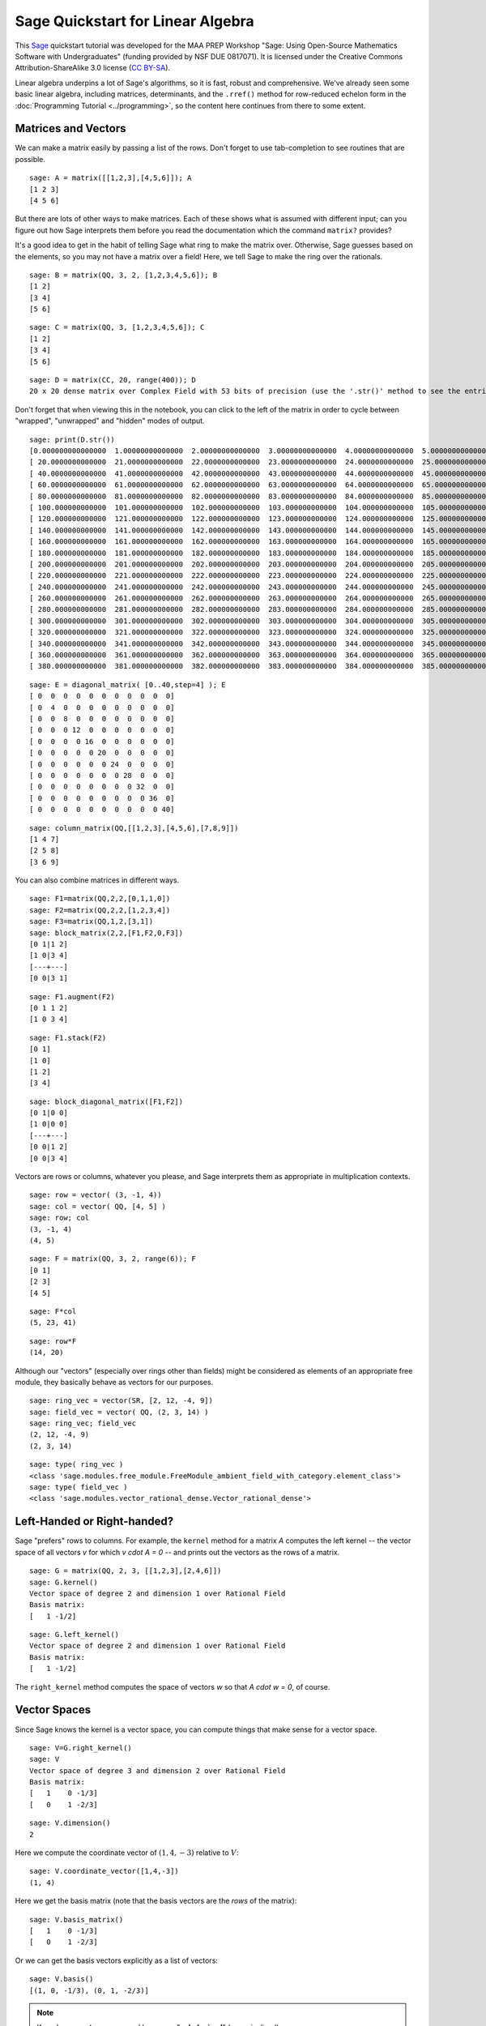 .. -*- coding: utf-8 -*-

.. linkall

.. _prep-quickstart-linear-algebra:

Sage Quickstart for Linear Algebra
==================================

This `Sage <http://www.sagemath.org>`_ quickstart tutorial was developed
for the MAA PREP Workshop "Sage: Using Open\-Source Mathematics Software
with Undergraduates" (funding provided by NSF DUE 0817071).  It is
licensed under the Creative Commons Attribution\-ShareAlike 3.0 license
(`CC BY\-SA <http://creativecommons.org/licenses/by-sa/3.0/>`_).

Linear algebra underpins a lot of Sage's algorithms, so it is fast,
robust and comprehensive.  We've already seen some basic linear algebra,
including matrices, determinants, and the ``.rref()`` method for
row-reduced echelon form in the :doc:`Programming Tutorial
<../programming>`, so the content here continues from there to some
extent.

Matrices and Vectors
--------------------

We can make a matrix easily by passing a list of the rows.  Don't forget
to use tab\-completion to see routines that are possible.

::

    sage: A = matrix([[1,2,3],[4,5,6]]); A
    [1 2 3]
    [4 5 6]

But there are lots of other ways to make matrices.  Each of these shows
what is assumed with different input; can you figure out how Sage
interprets them before you read the documentation which the command
``matrix?`` provides?

It's a good idea to get in the habit of telling Sage what ring to make
the matrix over.  Otherwise, Sage guesses based on the elements, so you
may not have a matrix over a field!  Here, we tell Sage to make the ring
over the rationals.

::

    sage: B = matrix(QQ, 3, 2, [1,2,3,4,5,6]); B
    [1 2]
    [3 4]
    [5 6]

::

    sage: C = matrix(QQ, 3, [1,2,3,4,5,6]); C
    [1 2]
    [3 4]
    [5 6]

::

    sage: D = matrix(CC, 20, range(400)); D
    20 x 20 dense matrix over Complex Field with 53 bits of precision (use the '.str()' method to see the entries)

Don't forget that when viewing this in the notebook, you can click to
the left of the matrix in order to cycle between "wrapped",
"unwrapped" and "hidden" modes of output.

::

    sage: print(D.str())
    [0.000000000000000  1.00000000000000  2.00000000000000  3.00000000000000  4.00000000000000  5.00000000000000  6.00000000000000  7.00000000000000  8.00000000000000  9.00000000000000  10.0000000000000  11.0000000000000  12.0000000000000  13.0000000000000  14.0000000000000  15.0000000000000  16.0000000000000  17.0000000000000  18.0000000000000  19.0000000000000]
    [ 20.0000000000000  21.0000000000000  22.0000000000000  23.0000000000000  24.0000000000000  25.0000000000000  26.0000000000000  27.0000000000000  28.0000000000000  29.0000000000000  30.0000000000000  31.0000000000000  32.0000000000000  33.0000000000000  34.0000000000000  35.0000000000000  36.0000000000000  37.0000000000000  38.0000000000000  39.0000000000000]
    [ 40.0000000000000  41.0000000000000  42.0000000000000  43.0000000000000  44.0000000000000  45.0000000000000  46.0000000000000  47.0000000000000  48.0000000000000  49.0000000000000  50.0000000000000  51.0000000000000  52.0000000000000  53.0000000000000  54.0000000000000  55.0000000000000  56.0000000000000  57.0000000000000  58.0000000000000  59.0000000000000]
    [ 60.0000000000000  61.0000000000000  62.0000000000000  63.0000000000000  64.0000000000000  65.0000000000000  66.0000000000000  67.0000000000000  68.0000000000000  69.0000000000000  70.0000000000000  71.0000000000000  72.0000000000000  73.0000000000000  74.0000000000000  75.0000000000000  76.0000000000000  77.0000000000000  78.0000000000000  79.0000000000000]
    [ 80.0000000000000  81.0000000000000  82.0000000000000  83.0000000000000  84.0000000000000  85.0000000000000  86.0000000000000  87.0000000000000  88.0000000000000  89.0000000000000  90.0000000000000  91.0000000000000  92.0000000000000  93.0000000000000  94.0000000000000  95.0000000000000  96.0000000000000  97.0000000000000  98.0000000000000  99.0000000000000]
    [ 100.000000000000  101.000000000000  102.000000000000  103.000000000000  104.000000000000  105.000000000000  106.000000000000  107.000000000000  108.000000000000  109.000000000000  110.000000000000  111.000000000000  112.000000000000  113.000000000000  114.000000000000  115.000000000000  116.000000000000  117.000000000000  118.000000000000  119.000000000000]
    [ 120.000000000000  121.000000000000  122.000000000000  123.000000000000  124.000000000000  125.000000000000  126.000000000000  127.000000000000  128.000000000000  129.000000000000  130.000000000000  131.000000000000  132.000000000000  133.000000000000  134.000000000000  135.000000000000  136.000000000000  137.000000000000  138.000000000000  139.000000000000]
    [ 140.000000000000  141.000000000000  142.000000000000  143.000000000000  144.000000000000  145.000000000000  146.000000000000  147.000000000000  148.000000000000  149.000000000000  150.000000000000  151.000000000000  152.000000000000  153.000000000000  154.000000000000  155.000000000000  156.000000000000  157.000000000000  158.000000000000  159.000000000000]
    [ 160.000000000000  161.000000000000  162.000000000000  163.000000000000  164.000000000000  165.000000000000  166.000000000000  167.000000000000  168.000000000000  169.000000000000  170.000000000000  171.000000000000  172.000000000000  173.000000000000  174.000000000000  175.000000000000  176.000000000000  177.000000000000  178.000000000000  179.000000000000]
    [ 180.000000000000  181.000000000000  182.000000000000  183.000000000000  184.000000000000  185.000000000000  186.000000000000  187.000000000000  188.000000000000  189.000000000000  190.000000000000  191.000000000000  192.000000000000  193.000000000000  194.000000000000  195.000000000000  196.000000000000  197.000000000000  198.000000000000  199.000000000000]
    [ 200.000000000000  201.000000000000  202.000000000000  203.000000000000  204.000000000000  205.000000000000  206.000000000000  207.000000000000  208.000000000000  209.000000000000  210.000000000000  211.000000000000  212.000000000000  213.000000000000  214.000000000000  215.000000000000  216.000000000000  217.000000000000  218.000000000000  219.000000000000]
    [ 220.000000000000  221.000000000000  222.000000000000  223.000000000000  224.000000000000  225.000000000000  226.000000000000  227.000000000000  228.000000000000  229.000000000000  230.000000000000  231.000000000000  232.000000000000  233.000000000000  234.000000000000  235.000000000000  236.000000000000  237.000000000000  238.000000000000  239.000000000000]
    [ 240.000000000000  241.000000000000  242.000000000000  243.000000000000  244.000000000000  245.000000000000  246.000000000000  247.000000000000  248.000000000000  249.000000000000  250.000000000000  251.000000000000  252.000000000000  253.000000000000  254.000000000000  255.000000000000  256.000000000000  257.000000000000  258.000000000000  259.000000000000]
    [ 260.000000000000  261.000000000000  262.000000000000  263.000000000000  264.000000000000  265.000000000000  266.000000000000  267.000000000000  268.000000000000  269.000000000000  270.000000000000  271.000000000000  272.000000000000  273.000000000000  274.000000000000  275.000000000000  276.000000000000  277.000000000000  278.000000000000  279.000000000000]
    [ 280.000000000000  281.000000000000  282.000000000000  283.000000000000  284.000000000000  285.000000000000  286.000000000000  287.000000000000  288.000000000000  289.000000000000  290.000000000000  291.000000000000  292.000000000000  293.000000000000  294.000000000000  295.000000000000  296.000000000000  297.000000000000  298.000000000000  299.000000000000]
    [ 300.000000000000  301.000000000000  302.000000000000  303.000000000000  304.000000000000  305.000000000000  306.000000000000  307.000000000000  308.000000000000  309.000000000000  310.000000000000  311.000000000000  312.000000000000  313.000000000000  314.000000000000  315.000000000000  316.000000000000  317.000000000000  318.000000000000  319.000000000000]
    [ 320.000000000000  321.000000000000  322.000000000000  323.000000000000  324.000000000000  325.000000000000  326.000000000000  327.000000000000  328.000000000000  329.000000000000  330.000000000000  331.000000000000  332.000000000000  333.000000000000  334.000000000000  335.000000000000  336.000000000000  337.000000000000  338.000000000000  339.000000000000]
    [ 340.000000000000  341.000000000000  342.000000000000  343.000000000000  344.000000000000  345.000000000000  346.000000000000  347.000000000000  348.000000000000  349.000000000000  350.000000000000  351.000000000000  352.000000000000  353.000000000000  354.000000000000  355.000000000000  356.000000000000  357.000000000000  358.000000000000  359.000000000000]
    [ 360.000000000000  361.000000000000  362.000000000000  363.000000000000  364.000000000000  365.000000000000  366.000000000000  367.000000000000  368.000000000000  369.000000000000  370.000000000000  371.000000000000  372.000000000000  373.000000000000  374.000000000000  375.000000000000  376.000000000000  377.000000000000  378.000000000000  379.000000000000]
    [ 380.000000000000  381.000000000000  382.000000000000  383.000000000000  384.000000000000  385.000000000000  386.000000000000  387.000000000000  388.000000000000  389.000000000000  390.000000000000  391.000000000000  392.000000000000  393.000000000000  394.000000000000  395.000000000000  396.000000000000  397.000000000000  398.000000000000  399.000000000000]

::

    sage: E = diagonal_matrix( [0..40,step=4] ); E
    [ 0  0  0  0  0  0  0  0  0  0  0]
    [ 0  4  0  0  0  0  0  0  0  0  0]
    [ 0  0  8  0  0  0  0  0  0  0  0]
    [ 0  0  0 12  0  0  0  0  0  0  0]
    [ 0  0  0  0 16  0  0  0  0  0  0]
    [ 0  0  0  0  0 20  0  0  0  0  0]
    [ 0  0  0  0  0  0 24  0  0  0  0]
    [ 0  0  0  0  0  0  0 28  0  0  0]
    [ 0  0  0  0  0  0  0  0 32  0  0]
    [ 0  0  0  0  0  0  0  0  0 36  0]
    [ 0  0  0  0  0  0  0  0  0  0 40]

::

    sage: column_matrix(QQ,[[1,2,3],[4,5,6],[7,8,9]])
    [1 4 7]
    [2 5 8]
    [3 6 9]

You can also combine matrices in different ways.

::

    sage: F1=matrix(QQ,2,2,[0,1,1,0])
    sage: F2=matrix(QQ,2,2,[1,2,3,4])
    sage: F3=matrix(QQ,1,2,[3,1])
    sage: block_matrix(2,2,[F1,F2,0,F3])
    [0 1|1 2]
    [1 0|3 4]
    [---+---]
    [0 0|3 1]

::

    sage: F1.augment(F2)
    [0 1 1 2]
    [1 0 3 4]

::

    sage: F1.stack(F2)
    [0 1]
    [1 0]
    [1 2]
    [3 4]

::

    sage: block_diagonal_matrix([F1,F2])
    [0 1|0 0]
    [1 0|0 0]
    [---+---]
    [0 0|1 2]
    [0 0|3 4]

Vectors are rows or columns, whatever you please, and Sage interprets
them as appropriate in multiplication contexts.

::

    sage: row = vector( (3, -1, 4))
    sage: col = vector( QQ, [4, 5] )
    sage: row; col
    (3, -1, 4)
    (4, 5)

::

    sage: F = matrix(QQ, 3, 2, range(6)); F
    [0 1]
    [2 3]
    [4 5]

::

    sage: F*col
    (5, 23, 41)

::

    sage: row*F
    (14, 20)

Although our "vectors" (especially over rings other than fields) might
be considered as elements of an appropriate free module, they basically behave as vectors
for our purposes.

::

    sage: ring_vec = vector(SR, [2, 12, -4, 9])
    sage: field_vec = vector( QQ, (2, 3, 14) )
    sage: ring_vec; field_vec
    (2, 12, -4, 9)
    (2, 3, 14)

::

    sage: type( ring_vec )
    <class 'sage.modules.free_module.FreeModule_ambient_field_with_category.element_class'>
    sage: type( field_vec )
    <class 'sage.modules.vector_rational_dense.Vector_rational_dense'>

Left\-Handed or Right\-handed?
-------------------------------

Sage "prefers" rows to columns.  For example, the ``kernel`` method
for a matrix `A` computes the left kernel -- the vector space of all
vectors `v` for which `v \cdot A = 0` -- and prints out the vectors as
the rows of a matrix.

::

    sage: G = matrix(QQ, 2, 3, [[1,2,3],[2,4,6]])
    sage: G.kernel()
    Vector space of degree 2 and dimension 1 over Rational Field
    Basis matrix:
    [   1 -1/2]

::

    sage: G.left_kernel()
    Vector space of degree 2 and dimension 1 over Rational Field
    Basis matrix:
    [   1 -1/2]

The ``right_kernel`` method computes the space of vectors `w` so that
`A \cdot w = 0`, of course.

Vector Spaces
--------------

Since Sage knows the kernel is a vector space, you can compute things
that make sense for a vector space.

::

    sage: V=G.right_kernel()
    sage: V
    Vector space of degree 3 and dimension 2 over Rational Field
    Basis matrix:
    [   1    0 -1/3]
    [   0    1 -2/3]

::

    sage: V.dimension()
    2

Here we compute the coordinate vector of :math:`(1,4,-3)` relative to
:math:`V`::

    sage: V.coordinate_vector([1,4,-3])
    (1, 4)

Here we get the basis matrix (note that the basis vectors are the *rows*
of the matrix)::

    sage: V.basis_matrix()
    [   1    0 -1/3]
    [   0    1 -2/3]

Or we can get the basis vectors explicitly as a list of vectors::

    sage: V.basis()
    [(1, 0, -1/3), (0, 1, -2/3)]

.. note::
   Kernels are **vector spaces** and bases are "\ **echelonized**\ "
   (canonicalized).

   This is why the ``ring`` for the matrix is important.  Compare the
   kernels above with the kernel using a matrix which is only defined over
   the integers.

   ::

       sage: G = matrix(ZZ,2, 3, [[1,2,3],[2,4,6]])
       sage: G.kernel()
       Free module of degree 2 and rank 1 over Integer Ring
       Echelon basis matrix:
       [ 2 -1]

Computations
-------------

Here are some more computations with matrices and vectors.

As you might expect, random matrices are random.

::

    sage: H = random_matrix(QQ, 5, 5, num_bound = 10, den_bound = 4)
    sage: H.det() # random
    15416
    sage: H.eigenvalues() # random
    [-10.08361801792048?, -2.682220984496031?, 4.739405672111427?, -1.320116668180795? - 10.88676412262347?*I, -1.320116668180795? + 10.88676412262347?*I]

According to the :doc:`Numerical analysis quickstart <numerical-analysis>`,
the question marks indicate that the actual
number is inside the interval found by incrementing and
decrementing the last digit of the printed number.  So 9.1? is a number
between 9.0 and 9.2.  Sage knows exactly what number this is (since it's
a root of a polynomial), but uses interval notation to print an
approximation for ease of use.

The ``eigenvectors_right`` command prints out a list of ``(eigenvalue,
[list of eigenvectors], algebraic multiplicity)`` tuples for each
eigenvalue.

::

    sage: H.eigenvectors_right() # random
    [(-10.08361801792048?, [(1, -0.3820692683963385?, -0.4659857618614747?, -0.1264082922197715?, -0.3548156445133095?)], 1), (-2.682220984496031?, [(1, -1.855347152382563?, -0.4203899923232704?, 0.004411201577480876?, -0.5050698736445243?)], 1), (4.739405672111427?, [(1, 0.3284800982819703?, 2.059182569319718?, -1.428547399599918?, 0.5455069936349178?)], 1), (-1.320116668180795? - 10.88676412262347?*I, [(1, 0.710831790589076? + 0.2646474741698805?*I, 0.4504038344112447? + 3.145667601780920?*I, 2.763061217778457? + 0.9994136057023008?*I, 3.092272491890536? - 2.105461094305392?*I)], 1), (-1.320116668180795? + 10.88676412262347?*I, [(1, 0.710831790589076? - 0.2646474741698805?*I, 0.4504038344112447? - 3.145667601780920?*I, 2.763061217778457? - 0.9994136057023008?*I, 3.092272491890536? + 2.105461094305392?*I)], 1)]

It may be more convenient to use the ``eigenmatrix_right`` command, which
gives a diagonal matrix of eigenvalues and a column matrix of
eigenvectors.

::

    sage: D,P=H.eigenmatrix_right()
    sage: P*D-H*P
    [0 0 0 0 0]
    [0 0 0 0 0]
    [0 0 0 0 0]
    [0 0 0 0 0]
    [0 0 0 0 0]

Matrix Solving
---------------

We can easily solve linear equations using the backslash, like in Matlab.

::

    sage: A = random_matrix(QQ, 3, algorithm='unimodular')
    sage: v = vector([2,3,1])
    sage: A,v  # random
    (
    [ 0 -1  1]
    [-1 -1 -1]
    [ 0  2  2], (2, 3, 1)
    )
    sage: x=A\v; x  # random
    (-7/2, -3/4, 5/4)
    sage: A*x  # random
    (2, 3, 1)

For *lots* more (concise) information, see the Sage `Linear Algebra
Quick Reference
<http://wiki.sagemath.org/quickref?action=AttachFile&do=get&target=quickref-linalg.pdf>`_.

